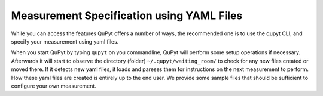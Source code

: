 Measurement Specification using YAML Files
==========================================

While you can access the features QuPyt offers a number of ways, the recommended one is to use the qupyt CLI, and specify your measurement
using yaml files. 

When you start QuPyt by typing ``qupyt`` on you commandline, QuPyt will perform some setup operations if necessary.
Afterwards it will start to observe the directory (folder) ``~/.qupyt/waiting_room/`` to check for any new files
created or moved there. If it detects new yaml files, it loads and pareses them for instructions
on the next measurement to perform. How these yaml files are created is entirely up to the end user. We provide
some sample files that should be sufficient to configure your own measurement. 
